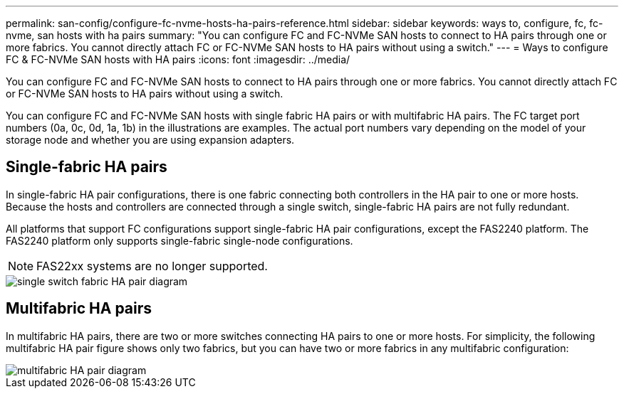 ---
permalink: san-config/configure-fc-nvme-hosts-ha-pairs-reference.html
sidebar: sidebar
keywords: ways to, configure, fc, fc-nvme, san hosts with ha pairs
summary: "You can configure FC and FC-NVMe SAN hosts to connect to HA pairs through one or more fabrics. You cannot directly attach FC or FC-NVMe SAN hosts to HA pairs without using a switch."
---
= Ways to configure FC & FC-NVMe SAN hosts with HA pairs
:icons: font
:imagesdir: ../media/

[.lead]
You can configure FC and FC-NVMe SAN hosts to connect to HA pairs through one or more fabrics. You cannot directly attach FC or FC-NVMe SAN hosts to HA pairs without using a switch.

You can configure FC and FC-NVMe SAN hosts with single fabric HA pairs or with multifabric HA pairs. The FC target port numbers (0a, 0c, 0d, 1a, 1b) in the illustrations are examples. The actual port numbers vary depending on the model of your storage node and whether you are using expansion adapters.

== Single-fabric HA pairs

In single-fabric HA pair configurations, there is one fabric connecting both controllers in the HA pair to one or more hosts. Because the hosts and controllers are connected through a single switch, single-fabric HA pairs are not fully redundant.

All platforms that support FC configurations support single-fabric HA pair configurations, except the FAS2240 platform. The FAS2240 platform only supports single-fabric single-node configurations.

NOTE: FAS22xx systems are no longer supported.

image::../media/scrn_en_drw_fc-62xx-single-HA.png[single switch fabric HA pair diagram]

== Multifabric HA pairs

In multifabric HA pairs, there are two or more switches connecting HA pairs to one or more hosts. For simplicity, the following multifabric HA pair figure shows only two fabrics, but you can have two or more fabrics in any multifabric configuration:

image::../media/scrn_en_drw_fc-32xx-multi-HA.png[multifabric HA pair diagram]

// 2023-12-07, ONTAPDOC-1007